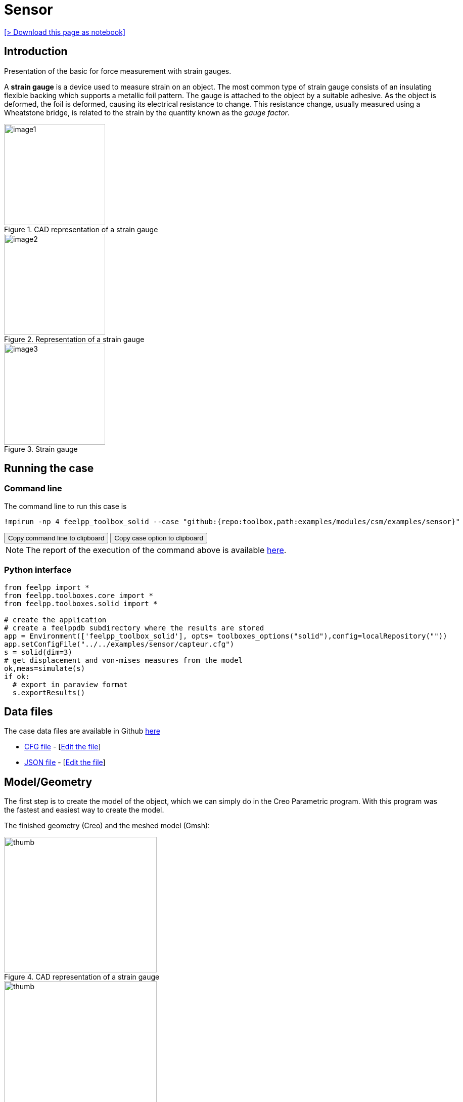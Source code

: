 = Sensor
:page-vtkjs: true
:uri-data: https://github.com/feelpp/toolbox/blob/master/examples/modules/csm/examples
:uri-data-edit: https://github.com/feelpp/toolbox/edit/master/examples/modules/csm/examples
:imagesprefix: 
ifdef::env-github,env-browser,env-vscode,backend-jupyter[:imagesprefix: ../../assets/images/]
:jupyter-language-name: python
:jupyter-language-version: 3.8
:url-ipywidgets: https://ipywidgets.readthedocs.io/en/stable/

xref:attachment$sensor/index.ipynb[[> Download this page as notebook\]]

== Introduction

Presentation of the basic for force measurement with strain gauges.

A *strain gauge* is a device used to measure strain on an object. The most common type of strain gauge consists of an insulating flexible backing which supports a metallic foil pattern. The gauge is attached to the object by a suitable adhesive. As the object is deformed, the foil is deformed, causing its electrical resistance to change. This resistance change, usually measured using a Wheatstone bridge, is related to the strain by the quantity known as the _gauge factor_.

[.thumb.left]
.CAD representation of a strain gauge
image::{imagesprefix}sensor/image1.png[width=200,height=200]

.Representation of a strain gauge
[.thumb.center]
image::{imagesprefix}sensor/image2.png[width=200,height=200]

.Strain gauge
[.thumb.right]
image::{imagesprefix}sensor/image3.png[width=200,height=200]


== Running the case

===  Command line

The command line to run this case is

[[command-line]]
[source,sh]
----
!mpirun -np 4 feelpp_toolbox_solid --case "github:{repo:toolbox,path:examples/modules/csm/examples/sensor}"
----

++++
<button class="btn" data-clipboard-target="#command-line">
Copy command line to clipboard
</button>
<button class="btn" data-clipboard-text="github:{repo:toolbox,path:examples/modules/csm/examples/sensor}">
Copy case option to clipboard
</button>
++++

NOTE: The report of the execution of the command above is available xref:sensor/solid.information.adoc[here].


=== Python interface

[source,python]
----
from feelpp import *
from feelpp.toolboxes.core import *
from feelpp.toolboxes.solid import *

# create the application
# create a feelppdb subdirectory where the results are stored
app = Environment(['feelpp_toolbox_solid'], opts= toolboxes_options("solid"),config=localRepository("")) 
app.setConfigFile("../../examples/sensor/capteur.cfg")
s = solid(dim=3)
# get displacement and von-mises measures from the model
ok,meas=simulate(s)
if ok:
  # export in paraview format
  s.exportResults()
----

== Data files

The case data files are available in Github link:{uri-data}/sensor/[here]

* link:{uri-data}/sensor/capteur.cfg[CFG file] - [link:{uri-data-edit}/sensor/capteur.cfg[Edit the file]]
* link:{uri-data}/sensor/capteur.json[JSON file] - [link:{uri-data-edit}/sensor/capteur.json[Edit the file]]

== Model/Geometry

The first step is to create the model of the object, which we can simply do in the Creo Parametric program. With this program was the fastest and easiest way to create the model.

The finished geometry (Creo) and the meshed model (Gmsh):

.CAD representation of a strain gauge
[.thumb.left]
image::{imagesprefix}sensor/image4.png[thumb,width=302,height=268]

.Mesh representation of a strain gauge
[.thumb.right]
image::{imagesprefix}sensor/image5.png[thumb,width=302,height=279]

== Materials and boundary conditions

=== Materials

The beam is made of steel, so we need to use the following data:

* latexmath:[E = 205 GPa -> 205e3 N/mm^2]
* latexmath:[nu = 0.3]
* latexmath:[rho = 7850 kg/m^3 -> 7850e-9 kg/mm^3]

=== Boundary conditions

The object is fixed in the middle. Holes have opposite sinusodal forces.

.CAD representation of a strain gauge
image::{imagesprefix}sensor/image6.png[thumb,width=306,height=283]

.Mesh representation of a strain gauge
image::{imagesprefix}sensor/image7.png[thumb,width=287,height=283]

== Results

IMPORTANT: The result were run in time (half whole period, but on the pictures can be seen only a quarter period).

[source,python]
----
import pandas as pd
df=pd.DataFrame(meas)
print(df.head())

# prepare for plotting
import plotly.graph_objects as go
----

=== Displacement

|====
a| image:{imagesprefix}sensor/image8.png[] a| image:{imagesprefix}sensor/image9.png[] a| image:{imagesprefix}sensor/image10.png[]
a| image:{imagesprefix}sensor/image11.png[] a| image:{imagesprefix}sensor/image12.png[] |
|====

.Plot the max of the displacement over time
[source,python]
----
fig = go.Figure()
fig.add_trace(go.Scatter(x=df["time"], y=df["Statistics_disp_max"], name="max disp"))
fig.add_trace(go.Scatter(x=df["time"], y=df["Statistics_disp_min"], name="min disp"))
fig.update_layout(legend_title_text='Max displacement over time')
fig.show()
----

=== Von-Mises Criterions

|====
a| image:{imagesprefix}sensor/image13.png[image] a| image:{imagesprefix}sensor/image14.png[image] a| image:{imagesprefix}sensor/image15.png[image]
a| image:{imagesprefix}sensor/image16.png[image] a| image:{imagesprefix}sensor/image17.png[image] |
|====

On the displacement and stress diagrams, it can be clearly seen that this object is perfectly suited as a sensor.

.Plot the max of the von-mises criterion over time
[source,python]
----
fig = go.Figure()
fig.add_trace(go.Scatter(x=df["time"], y=df["Statistics_von-mises_max"],name="max")) 
fig.add_trace(go.Scatter(x=df["time"], y=df["Statistics_von-mises_min"],name="min"))
fig.add_trace(go.Scatter(x=df["time"], y=df["Statistics_von-mises_mean"],name="mean"))
fig.update_layout(legend_title_text='Von-Mises min,mean and max over time')
fig.show()
----

=== 3D Model

NOTE: this section is available only in html, it is not supported in jupyter notebooks. It displays the 3D model of the object.

++++

<div class="stretchy-wrapper-16_9">
<div id="vtkVisuSection1" style="margin: auto; width: 100%; height: 100%;      padding: 10px;"></div>
</div>
<script type="text/javascript">
feelppVtkJs.createSceneImporter( vtkVisuSection1, {
                                 fileURL: "https://girder.math.unistra.fr/api/v1/file/5ad4bff6b0e9574027047d77/download",
                                 objects: { "deformation":[ { scene:"displacement" }, { scene:"von_mises" }, { scene:"pid" } ] }
                               } );
</script>

++++

